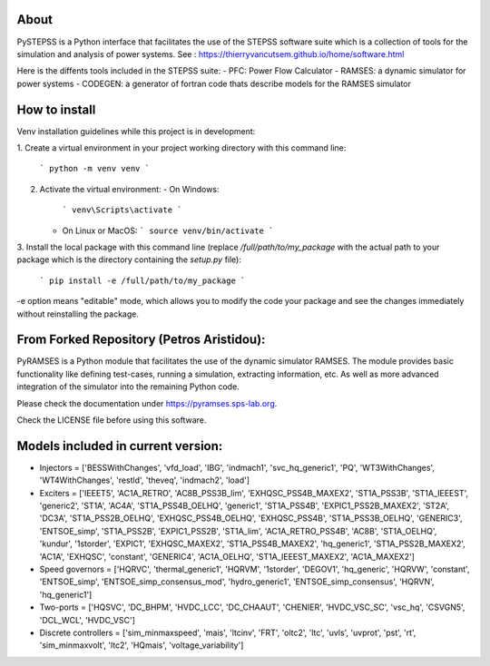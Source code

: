About
-----
PySTEPSS is a Python interface that facilitates the use of the STEPSS software suite
which is a collection of tools for the simulation and analysis of power systems.
See : https://thierryvancutsem.github.io/home/software.html

Here is the diffents tools included in the STEPSS suite:
- PFC: Power Flow Calculator
- RAMSES: a dynamic simulator for power systems
- CODEGEN: a generator of fortran code thats describe models for the RAMSES simulator

How to install
--------------
Venv installation guidelines while this project is in development:

1. Create a virtual environment in your project working directory
with this command line:
   ```
   python -m venv venv
   ``` 
2. Activate the virtual environment:
   - On Windows:
     ```
     venv\Scripts\activate
     ```
   - On Linux or MacOS:
     ```
     source venv/bin/activate
     ```
3. Install the local package with this command line 
(replace `/full/path/to/my_package` with the actual path to your package which 
is the directory containing the `setup.py` file):
   ```
   pip install -e /full/path/to/my_package
   ```

-e option means "editable" mode, which allows you to modify the code your package
and see the changes immediately without reinstalling the package.

From Forked Repository (Petros Aristidou):
------------------------------------------

PyRAMSES is a Python module that facilitates the use of the dynamic simulator RAMSES. The module provides basic functionality like defining test-cases, running a simulation, extracting information, etc. As well as more advanced integration of the simulator into the remaining Python code.

Please check the documentation under `https://pyramses.sps-lab.org <https://pyramses.sps-lab.org>`_.

Check the LICENSE file before using this software.

Models included in current version:
-----------------------------------

- Injectors =  ['BESSWithChanges', 'vfd_load', 'IBG', 'indmach1', 'svc_hq_generic1', 'PQ', 'WT3WithChanges', 'WT4WithChanges', 'restld', 'theveq', 'indmach2', 'load']
- Exciters =  ['IEEET5', 'AC1A_RETRO', 'AC8B_PSS3B_lim', 'EXHQSC_PSS4B_MAXEX2', 'ST1A_PSS3B', 'ST1A_IEEEST', 'generic2', 'ST1A', 'AC4A', 'ST1A_PSS4B_OELHQ', 'generic1', 'ST1A_PSS4B', 'EXPIC1_PSS2B_MAXEX2', 'ST2A', 'DC3A', 'ST1A_PSS2B_OELHQ', 'EXHQSC_PSS4B_OELHQ', 'EXHQSC_PSS4B', 'ST1A_PSS3B_OELHQ', 'GENERIC3', 'ENTSOE_simp', 'ST1A_PSS2B', 'EXPIC1_PSS2B', 'ST1A_lim', 'AC1A_RETRO_PSS4B', 'AC8B', 'ST1A_OELHQ', 'kundur', '1storder', 'EXPIC1', 'EXHQSC_MAXEX2', 'ST1A_PSS4B_MAXEX2', 'hq_generic1', 'ST1A_PSS2B_MAXEX2', 'AC1A', 'EXHQSC', 'constant', 'GENERIC4', 'AC1A_OELHQ', 'ST1A_IEEEST_MAXEX2', 'AC1A_MAXEX2']
- Speed governors =  ['HQRVC', 'thermal_generic1', 'HQRVM', '1storder', 'DEGOV1', 'hq_generic', 'HQRVW', 'constant', 'ENTSOE_simp', 'ENTSOE_simp_consensus_mod', 'hydro_generic1', 'ENTSOE_simp_consensus', 'HQRVN', 'hq_generic1']
- Two-ports =  ['HQSVC', 'DC_BHPM', 'HVDC_LCC', 'DC_CHAAUT', 'CHENIER', 'HVDC_VSC_SC', 'vsc_hq', 'CSVGN5', 'DCL_WCL', 'HVDC_VSC']
- Discrete controllers =  ['sim_minmaxspeed', 'mais', 'ltcinv', 'FRT', 'oltc2', 'ltc', 'uvls', 'uvprot', 'pst', 'rt', 'sim_minmaxvolt', 'ltc2', 'HQmais', 'voltage_variability']

